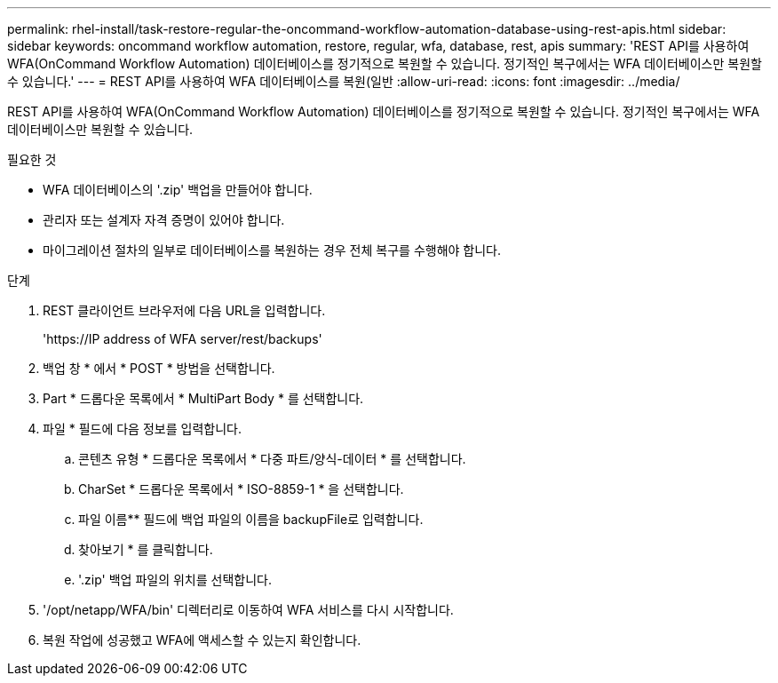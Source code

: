 ---
permalink: rhel-install/task-restore-regular-the-oncommand-workflow-automation-database-using-rest-apis.html 
sidebar: sidebar 
keywords: oncommand workflow automation, restore, regular, wfa, database, rest, apis 
summary: 'REST API를 사용하여 WFA(OnCommand Workflow Automation) 데이터베이스를 정기적으로 복원할 수 있습니다. 정기적인 복구에서는 WFA 데이터베이스만 복원할 수 있습니다.' 
---
= REST API를 사용하여 WFA 데이터베이스를 복원(일반
:allow-uri-read: 
:icons: font
:imagesdir: ../media/


[role="lead"]
REST API를 사용하여 WFA(OnCommand Workflow Automation) 데이터베이스를 정기적으로 복원할 수 있습니다. 정기적인 복구에서는 WFA 데이터베이스만 복원할 수 있습니다.

.필요한 것
* WFA 데이터베이스의 '.zip' 백업을 만들어야 합니다.
* 관리자 또는 설계자 자격 증명이 있어야 합니다.
* 마이그레이션 절차의 일부로 데이터베이스를 복원하는 경우 전체 복구를 수행해야 합니다.


.단계
. REST 클라이언트 브라우저에 다음 URL을 입력합니다.
+
'+https://IP address of WFA server/rest/backups+'

. 백업 창 * 에서 * POST * 방법을 선택합니다.
. Part * 드롭다운 목록에서 * MultiPart Body * 를 선택합니다.
. 파일 * 필드에 다음 정보를 입력합니다.
+
.. 콘텐츠 유형 * 드롭다운 목록에서 * 다중 파트/양식-데이터 * 를 선택합니다.
.. CharSet * 드롭다운 목록에서 * ISO-8859-1 * 을 선택합니다.
.. 파일 이름** 필드에 백업 파일의 이름을 backupFile로 입력합니다.
.. 찾아보기 * 를 클릭합니다.
.. '.zip' 백업 파일의 위치를 선택합니다.


. '/opt/netapp/WFA/bin' 디렉터리로 이동하여 WFA 서비스를 다시 시작합니다.
. 복원 작업에 성공했고 WFA에 액세스할 수 있는지 확인합니다.

